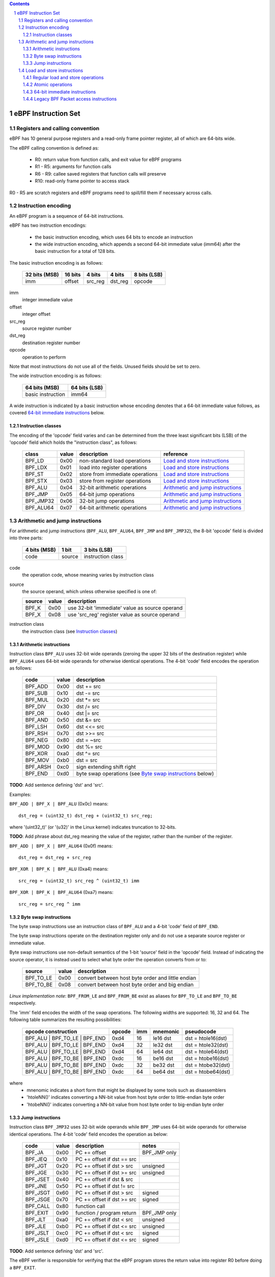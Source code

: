 .. contents::
.. sectnum::

====================
eBPF Instruction Set
====================

Registers and calling convention
================================

eBPF has 10 general purpose registers and a read-only frame pointer register,
all of which are 64-bits wide.

The eBPF calling convention is defined as:

 * R0: return value from function calls, and exit value for eBPF programs
 * R1 - R5: arguments for function calls
 * R6 - R9: callee saved registers that function calls will preserve
 * R10: read-only frame pointer to access stack

R0 - R5 are scratch registers and eBPF programs need to spill/fill them if
necessary across calls.

Instruction encoding
====================

An eBPF program is a sequence of 64-bit instructions.

eBPF has two instruction encodings:

 * the basic instruction encoding, which uses 64 bits to encode an instruction
 * the wide instruction encoding, which appends a second 64-bit immediate value
   (imm64) after the basic instruction for a total of 128 bits.

The basic instruction encoding is as follows:

 =============  =======  ===============  ====================  ============
 32 bits (MSB)  16 bits  4 bits           4 bits                8 bits (LSB)
 =============  =======  ===============  ====================  ============
 imm            offset   src_reg          dst_reg               opcode
 =============  =======  ===============  ====================  ============

imm         
  integer immediate value

offset
  integer offset

src_reg
  source register number

dst_reg
  destination register number

opcode
  operation to perform

Note that most instructions do not use all of the fields.
Unused fields should be set to zero.

The wide instruction encoding is as follows:

 =================  =============
 64 bits (MSB)      64 bits (LSB)
 =================  =============
 basic instruction  imm64
 =================  =============

A wide instruction is indicated by a basic instruction whose encoding denotes that
a 64-bit immediate value follows, as covered `64-bit immediate instructions`_ below.

Instruction classes
-------------------

The encoding of the 'opcode' field varies and can be determined from
the three least significant bits (LSB) of the 'opcode' field which holds
the "instruction class", as follows:

  =========  =====  ===============================  =================
  class      value  description                      reference
  =========  =====  ===============================  =================
  BPF_LD     0x00   non-standard load operations     `Load and store instructions`_
  BPF_LDX    0x01   load into register operations    `Load and store instructions`_
  BPF_ST     0x02   store from immediate operations  `Load and store instructions`_
  BPF_STX    0x03   store from register operations   `Load and store instructions`_
  BPF_ALU    0x04   32-bit arithmetic operations     `Arithmetic and jump instructions`_
  BPF_JMP    0x05   64-bit jump operations           `Arithmetic and jump instructions`_
  BPF_JMP32  0x06   32-bit jump operations           `Arithmetic and jump instructions`_
  BPF_ALU64  0x07   64-bit arithmetic operations     `Arithmetic and jump instructions`_
  =========  =====  ===============================  =================

Arithmetic and jump instructions
================================

For arithmetic and jump instructions (``BPF_ALU``, ``BPF_ALU64``, ``BPF_JMP`` and
``BPF_JMP32``), the 8-bit 'opcode' field is divided into three parts:

  ==============  ======  =================
  4 bits (MSB)    1 bit   3 bits (LSB)
  ==============  ======  =================
  code            source  instruction class
  ==============  ======  =================

code
  the operation code, whose meaning varies by instruction class

source
  the source operand, which unless otherwise specified is one of:

  ======  =====  ========================================
  source  value  description
  ======  =====  ========================================
  BPF_K   0x00   use 32-bit 'immediate' value as source operand
  BPF_X   0x08   use 'src_reg' register value as source operand
  ======  =====  ========================================

instruction class
  the instruction class (see `Instruction classes`_)

Arithmetic instructions
-----------------------

Instruction class ``BPF_ALU`` uses 32-bit wide operands (zeroing the upper 32 bits of the destination
register) while ``BPF_ALU64`` uses 64-bit wide operands for otherwise identical operations.
The 4-bit 'code' field encodes the operation as follows:

  ========  =====  =================================================
  code      value  description
  ========  =====  =================================================
  BPF_ADD   0x00   dst += src
  BPF_SUB   0x10   dst -= src
  BPF_MUL   0x20   dst \*= src
  BPF_DIV   0x30   dst /= src
  BPF_OR    0x40   dst \|= src
  BPF_AND   0x50   dst &= src
  BPF_LSH   0x60   dst <<= src
  BPF_RSH   0x70   dst >>= src
  BPF_NEG   0x80   dst = ~src
  BPF_MOD   0x90   dst %= src
  BPF_XOR   0xa0   dst ^= src
  BPF_MOV   0xb0   dst = src
  BPF_ARSH  0xc0   sign extending shift right
  BPF_END   0xd0   byte swap operations (see `Byte swap instructions`_ below)
  ========  =====  =================================================

**TODO**: Add sentence defining 'dst' and 'src'.

Examples:

``BPF_ADD | BPF_X | BPF_ALU`` (0x0c) means::

  dst_reg = (uint32_t) dst_reg + (uint32_t) src_reg;

where '(uint32_t)' (or '(u32)' in the Linux kernel) indicates truncation to 32-bits.

**TODO**: Add phrase about dst_reg meaning the value of the register, rather than the number of the register.

``BPF_ADD | BPF_X | BPF_ALU64`` (0x0f) means::

  dst_reg = dst_reg + src_reg

``BPF_XOR | BPF_K | BPF_ALU`` (0xa4) means::

  src_reg = (uint32_t) src_reg ^ (uint32_t) imm

``BPF_XOR | BPF_K | BPF_ALU64`` (0xa7) means::

  src_reg = src_reg ^ imm


Byte swap instructions
----------------------

The byte swap instructions use an instruction class of ``BPF_ALU`` and a 4-bit
'code' field of ``BPF_END``.

The byte swap instructions operate on the destination register
only and do not use a separate source register or immediate value.

Byte swap instructions use non-default semantics of the 1-bit 'source' field in
the 'opcode' field.  Instead of indicating the source operator, it is instead
used to select what byte order the operation converts from or to:

  =========  =====  =================================================
  source     value  description
  =========  =====  =================================================
  BPF_TO_LE  0x00   convert between host byte order and little endian
  BPF_TO_BE  0x08   convert between host byte order and big endian
  =========  =====  =================================================

*Linux implementation note*:
``BPF_FROM_LE`` and ``BPF_FROM_BE`` exist as aliases for ``BPF_TO_LE`` and
``BPF_TO_BE`` respectively.

The 'imm' field encodes the width of the swap operations.  The following widths
are supported: 16, 32 and 64. The following table summarizes the resulting
possibilities:

  =============================  =========  ===  ========  =================
  opcode construction            opcode     imm  mnemonic  pseudocode
  =============================  =========  ===  ========  =================
  BPF_ALU | BPF_TO_LE | BPF_END  0xd4       16   le16 dst  dst = htole16(dst)
  BPF_ALU | BPF_TO_LE | BPF_END  0xd4       32   le32 dst  dst = htole32(dst)
  BPF_ALU | BPF_TO_LE | BPF_END  0xd4       64   le64 dst  dst = htole64(dst)
  BPF_ALU | BPF_TO_BE | BPF_END  0xdc       16   be16 dst  dst = htobe16(dst)
  BPF_ALU | BPF_TO_BE | BPF_END  0xdc       32   be32 dst  dst = htobe32(dst)
  BPF_ALU | BPF_TO_BE | BPF_END  0xdc       64   be64 dst  dst = htobe64(dst)
  =============================  =========  ===  ========  =================

where
  * mnenomic indicates a short form that might be displayed by some tools such as disassemblers
  * 'htoleNN()' indicates converting a NN-bit value from host byte order to little-endian byte order
  * 'htobeNN()' indicates converting a NN-bit value from host byte order to big-endian byte order

Jump instructions
-----------------

Instruction class ``BPF_JMP32`` uses 32-bit wide operands while ``BPF_JMP`` uses 64-bit wide operands for
otherwise identical operations.
The 4-bit 'code' field encodes the operation as below:

  ========  =====  ============================  ============
  code      value  description                   notes
  ========  =====  ============================  ============
  BPF_JA    0x00   PC += offset                  BPF_JMP only
  BPF_JEQ   0x10   PC += offset if dst == src
  BPF_JGT   0x20   PC += offset if dst > src     unsigned
  BPF_JGE   0x30   PC += offset if dst >= src    unsigned
  BPF_JSET  0x40   PC += offset if dst & src
  BPF_JNE   0x50   PC += offset if dst != src
  BPF_JSGT  0x60   PC += offset if dst > src     signed
  BPF_JSGE  0x70   PC += offset if dst >= src    signed
  BPF_CALL  0x80   function call
  BPF_EXIT  0x90   function / program return     BPF_JMP only
  BPF_JLT   0xa0   PC += offset if dst < src     unsigned
  BPF_JLE   0xb0   PC += offset if dst <= src    unsigned
  BPF_JSLT  0xc0   PC += offset if dst < src     signed
  BPF_JSLE  0xd0   PC += offset if dst <= src    signed
  ========  =====  ============================  ============

**TODO**: Add sentence defining 'dst' and 'src'.

The eBPF verifier is responsible for verifying that the
eBPF program stores the return value into register R0 before doing a
``BPF_EXIT``.


Load and store instructions
===========================

For load and store instructions (``BPF_LD``, ``BPF_LDX``, ``BPF_ST``, and ``BPF_STX``), the
8-bit `opcode` field is divided as:

  ============  ======  =================
  3 bits (MSB)  2 bits  3 bits (LSB)
  ============  ======  =================
  mode          size    instruction class
  ============  ======  =================

mode
  one of:

  =============  =====  ====================================  =============
  mode modifier  value  description                           reference
  =============  =====  ====================================  =============
  BPF_IMM        0x00   64-bit immediate instructions         `64-bit immediate instructions`_
  BPF_ABS        0x20   legacy BPF packet access (absolute)   `Legacy BPF Packet access instructions`_
  BPF_IND        0x40   legacy BPF packet access (indirect)   `Legacy BPF Packet access instructions`_
  BPF_MEM        0x60   regular load and store operations     `Regular load and store operations`_
  BPF_ATOMIC     0xc0   atomic operations                     `Atomic operations`
  =============  =====  ====================================  =============

size
  one of:

  =============  =====  =====================
  size modifier  value  description
  =============  =====  =====================
  BPF_W          0x00   word        (4 bytes)
  BPF_H          0x08   half word   (2 bytes)
  BPF_B          0x10   byte
  BPF_DW         0x18   double word (8 bytes)
  =============  =====  =====================

instruction class
  the instruction class (see `Instruction classes`_)

Regular load and store operations
---------------------------------

The ``BPF_MEM`` mode modifier is used to encode regular load and store
instructions that transfer data between a register and memory.

``BPF_MEM | <size> | BPF_STX`` means::

  *(size *) (dst_reg + offset) = src_reg

``BPF_MEM | <size> | BPF_ST`` means::

  *(size *) (dst_reg + offset) = imm

``BPF_MEM | <size> | BPF_LDX`` means::

  dst_reg = *(size *) (src_reg + offset)

Where size is one of: ``BPF_B``, ``BPF_H``, ``BPF_W``, or ``BPF_DW``.

Atomic operations
-----------------

Atomic operations are operations that operate on memory and can not be
interrupted or corrupted by other access to the same memory region
by other eBPF programs or means outside of this specification.

All atomic operations supported by eBPF are encoded as store operations
that use the ``BPF_ATOMIC`` mode modifier as follows:

  * ``BPF_ATOMIC | BPF_W | BPF_STX`` for 32-bit operations
  * ``BPF_ATOMIC | BPF_DW | BPF_STX`` for 64-bit operations

Note that 8-bit (``BPF_B``) and 16-bit (``BPF_H``) wide atomic operations are not supported,
nor is ``BPF_ATOMIC | <size> | BPF_ST``.

The 'imm' field is used to encode the actual atomic operation.
Simple atomic operation use a subset of the values defined to encode
arithmetic operations in the 'imm' field to encode the atomic operation:

  ========  =====  ===========  =======
  imm       value  description  version
  ========  =====  ===========  =======
  BPF_ADD   0x00   atomic add   v1
  BPF_OR    0x40   atomic or    v3
  BPF_AND   0x50   atomic and   v3
  BPF_XOR   0xa0   atomic xor   v3
  ========  =====  ===========  =======

**TODO**: Confirm the versions above. And add a section introducing the version concept.

``BPF_ATOMIC | BPF_W  | BPF_STX`` with 'imm' = BPF_ADD means::

  *(uint32_t *)(dst_reg + offset) += src_reg

``BPF_ATOMIC | BPF_DW | BPF_STX`` with 'imm' = BPF ADD means::

  *(uint64_t *)(dst_reg + offset) += src_reg

*Linux implementation note*: ``BPF_XADD`` is a deprecated name for ``BPF_ATOMIC | BPF_ADD``.

In addition to the simple atomic operations above, there also is a modifier and
two complex atomic operations:

  ===========  ================  ===========================  =======
  imm          value             description                  version
  ===========  ================  ===========================  =======
  BPF_FETCH    0x01              modifier: return old value   v3
  BPF_XCHG     0xe0 | BPF_FETCH  atomic exchange              v3
  BPF_CMPXCHG  0xf0 | BPF_FETCH  atomic compare and exchange  v3
  ===========  ================  ===========================  =======

The ``BPF_FETCH`` modifier is optional for simple atomic operations, and
always set for the complex atomic operations.  If the ``BPF_FETCH`` flag
is set, then the operation also overwrites ``src_reg`` with the value that
was in memory before it was modified.

The ``BPF_XCHG`` operation atomically exchanges ``src_reg`` with the value
addressed by ``dst_reg + offset``.

The ``BPF_CMPXCHG`` operation atomically compares the value addressed by
``dst_reg + offset`` with ``R0``. If they match, the value addressed by
``dst_reg + offset`` is replaced with ``src_reg``. In either case, the
value that was at ``dst_reg + offset`` before the operation is zero-extended
and loaded back to ``R0``.

*Clang implementation note*:
Clang can generate atomic instructions by default when ``-mcpu=v3`` is
enabled. If a lower version for ``-mcpu`` is set, the only atomic instruction
Clang can generate is ``BPF_ADD`` *without* ``BPF_FETCH``. If you need to enable
the atomics features, while keeping a lower ``-mcpu`` version, you can use
``-Xclang -target-feature -Xclang +alu32``.

64-bit immediate instructions
-----------------------------

Instructions with the ``BPF_IMM`` 'mode' modifier use the wide instruction
encoding for an extra imm64 value.

There is currently only one such instruction.

``BPF_LD | BPF_DW | BPF_IMM`` means::

  dst_reg = imm64


Legacy BPF Packet access instructions
-------------------------------------

eBPF has special instructions for access to packet data that have been
carried over from classic BPF to retain the performance of legacy socket
filters running in an eBPF interpreter.

The instructions come in two forms: ``BPF_ABS | <size> | BPF_LD`` and
``BPF_IND | <size> | BPF_LD``.

These instructions are used to access packet data and can only be used when
the program context contains a pointer to a networking packet.  ``BPF_ABS``
accesses packet data at an absolute offset specified by the immediate data
and ``BPF_IND`` access packet data at an offset that includes the value of
a register in addition to the immediate data.

These instructions have seven implicit operands:

 * Register R6 is an implicit input that must contain a pointer to a
   struct sk_buff.
 * Register R0 is an implicit output which contains the data fetched from
   the packet.
 * Registers R1-R5 are scratch registers that are clobbered by the
   instruction.

**TODO**: Word more generically than specifically depending on struct sk_buff.

These instructions have an implicit program exit condition as well. When an
eBPF program is trying to access the data beyond the packet boundary, the
program execution will be aborted.

**TODO**: Whose responsibility is the implicit condition?  The verifier's or the VM's?
The filter.txt file implies it is the responsibility of the interpreter or JIT compiler,
not the verifier.

``BPF_ABS | BPF_W | BPF_LD`` means::

  R0 = ntohl(*(uint32_t *) (((struct sk_buff *) R6)->data + imm))

where `ntohl()` converts a 32-bit value from network byte order to host byte order.

``BPF_IND | BPF_W | BPF_LD`` means::

  R0 = ntohl(*(uint32_t *) (((struct sk_buff *) R6)->data + src_reg + imm))
